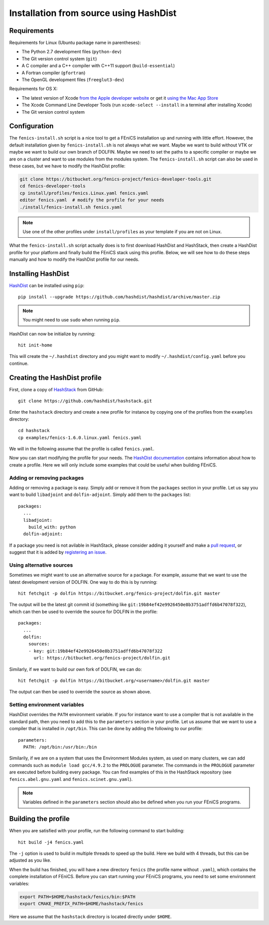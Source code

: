 .. _installation_using_hashdist:

***************************************
Installation from source using HashDist
***************************************


Requirements
============

Requirements for Linux (Ubuntu package name in parentheses):

* The Python 2.7 development files (``python-dev``)
* The Git version control system (``git``)
* A C compiler and a C++ compiler with C++11 support
  (``build-essential``)
* A Fortran compiler (``gfortran``)
* The OpenGL development files (``freeglut3-dev``)

Requirements for OS X:

* The latest version of Xcode `from the Apple developer website
  <https://developer.apple.com/downloads/index.action>`__ or get it
  `using the Mac App Store
  <http://itunes.apple.com/us/app/xcode/id497799835>`__
* The Xcode Command Line Developer Tools (run ``xcode-select --install`` in
  a terminal after installing Xcode)
* The Git version control system


Configuration
=============

The ``fenics-install.sh`` script is a nice tool to get a FEniCS
installation up and running with little effort. However, the default
installation given by ``fenics-install.sh`` is not always what we
want. Maybe we want to build without VTK or maybe we want to build our
own branch of DOLFIN. Maybe we need to set the paths to a specific
compiler or maybe we are on a cluster and want to use modules from the
modules system. The ``fenics-install.sh`` script can also be used in
these cases, but we have to modify the HashDist profile:

.. code-block:: bash

    git clone https://bitbucket.org/fenics-project/fenics-developer-tools.git
    cd fenics-developer-tools
    cp install/profiles/fenics.Linux.yaml fenics.yaml
    editor fenics.yaml  # modify the profile for your needs
    ./install/fenics-install.sh fenics.yaml

.. note::

    Use one of the other profiles under ``install/profiles`` as your
    template if you are not on Linux.

What the ``fenics-install.sh`` script actually does is to first
download HashDist and HashStack, then create a HashDist profile for
your platform and finally build the FEniCS stack using this
profile. Below, we will see how to do these steps manually and how to
modify the HashDist profile for our needs.


Installing HashDist
===================

`HashDist <https://hashdist.github.io>`__ can be installed using
``pip``::

    pip install --upgrade https://github.com/hashdist/hashdist/archive/master.zip

.. note::

    You might need to use ``sudo`` when running ``pip``.

HashDist can now be initialize by running::

    hit init-home

This will create the ``~/.hashdist`` directory and you might want to
modify ``~/.hashdist/config.yaml`` before you continue.


Creating the HashDist profile
=============================

First, clone a copy of `HashStack
<https://github.com/hashdist/hashstack>`__ from GitHub::

    git clone https://github.com/hashdist/hashstack.git

Enter the ``hashstack`` directory and create a new profile for
instance by copying one of the profiles from the ``examples``
directory::

    cd hashstack
    cp examples/fenics-1.6.0.linux.yaml fenics.yaml

We will in the following assume that the profile is called
``fenics.yaml``.

Now you can start modifying the profile for your needs. The `HashDist
documentation
<http://hashdist.readthedocs.org/en/latest/specs.html>`__ contains
information about how to create a profile. Here we will only include
some examples that could be useful when building FEniCS.


###########################
Adding or removing packages
###########################

Adding or removing a package is easy. Simply add or remove it from the
``packages`` section in your profile. Let us say you want to build
``libadjoint`` and ``dolfin-adjoint``. Simply add them to the
``packages`` list::

    packages:
      ...
      libadjoint:
        build_with: python
      dolfin-adjoint:

If a package you need is not avilable in HashStack, please consider
adding it yourself and make a `pull request
<https://github.com/hashdist/hashstack/compare>`__, or suggest that it
is added by `registering an issue
<https://github.com/hashdist/hashstack/issues/new>`__.


#########################
Using alternative sources
#########################

Sometimes we might want to use an alternative source for a
package. For example, assume that we want to use the latest
development version of DOLFIN. One way to do this is by running::

    hit fetchgit -p dolfin https://bitbucket.org/fenics-project/dolfin.git master

The output will be the latest git commit id (something like
``git:19b84ef42e9926450e8b3751adffd6b47078f322``), which can then be
used to override the source for DOLFIN in the profile::

    packages:
      ...
      dolfin:
        sources:
        - key: git:19b84ef42e9926450e8b3751adffd6b47078f322
	  url: https://bitbucket.org/fenics-project/dolfin.git

Similarly, if we want to build our own fork of DOLFIN, we can do::

    hit fetchgit -p dolfin https://bitbucket.org/<username>/dolfin.git master

The output can then be used to override the source as shown above.


#############################
Setting environment variables
#############################

HashDist overrides the ``PATH`` environment variable. If you for
instance want to use a compiler that is not available in the standard
path, then you need to add this to the ``parameters`` section in your
profile. Let us assume that we want to use a compiler that is
installed in ``/opt/bin``. This can be done by adding the following to
our profile::

    parameters:
      PATH: /opt/bin:/usr/bin:/bin

Similarily, if we are on a system that uses the Environment Modules
system, as used on many clusters, we can add commands such as ``module
load gcc/4.9.2`` to the ``PROLOGUE`` parameter. The commands in the
``PROLOGUE`` parameter are executed before building every package. You
can find examples of this in the HashStack repository (see
``fenics.abel.gnu.yaml`` and ``fenics.scinet.gnu.yaml``).

.. note::

    Variables defined in the ``parameters`` section should also be
    defined when you run your FEniCS programs.


Building the profile
====================

When you are satisfied with your profile, run the following command to
start building::

    hit build -j4 fenics.yaml

The ``-j`` option is used to build in multiple threads to speed up the
build. Here we build with 4 threads, but this can be adjusted as you
like.

When the build has finished, you will have a new directory ``fenics``
(the profile name without ``.yaml``), which contains the complete
installation of FEniCS. Before you can start running your FEniCS
programs, you need to set some environment variables:

.. code-block:: sh

    export PATH=$HOME/hashstack/fenics/bin:$PATH
    export CMAKE_PREFIX_PATH=$HOME/hashstack/fenics

Here we assume that the ``hashstack`` directory is located directly
under ``$HOME``.
